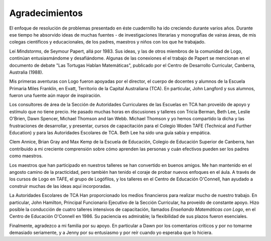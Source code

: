 Agradecimientos
===============

El enfoque de resolución de problemas presentado en éste cuadernillo ha ido creciendo durante varios años. Durante ese tiempo he absorvido ideas de muchas fuentes - de investigaciones literarias y monografías de vairas áreas, de mis colegas científicos y educacionales, de los padres, maestros y niños con los que he trabajado. 

Leí *Mindstorms*, de Seymour Papert, allá por 1983. Sus ideas, y las de otros miembros de la comunidad de Logo, continúan entusiasmándome y desafiándome. Algunas de las conexiones el el trabajo de Papert se mencionan en el documento de debate "Las Tortugas Hablan Matemáticas", publicado por el Centro de Desarrollo Curricular, Canberra, Australia (1988). 

Mis primeras aventuras con Logo fueron apoyadas por el director, el cuerpo de docentes y alumnos de la Escuela Primaria Miles Franklin, en Evatt, Territorio de la Capital Australiana (TCA). En particular, John Langford y sus alumnos, fueron una fuente aún mayor de inspiración. 

Los consultores de área de la Sección de Autoridades Curriculares de las Escuelas en TCA han proveído de apoyo y estímulo que no tiene precio. He pasado muchas horas en discusiones y talleres con Tricia Berman, Beth Lee, Leslie O'Brien, Dawn Spencer, Michael Thomson and Ian Webb. Michael Thomson y yo hemos compartido la dicha y las frustraciones de desarrollar, y presentar, cursos de capacitación para el Colegio Woden TAFE (Technical and Further Education) y para las Autoridades Escolares de TCA. Beth Lee ha sido una guía sabia y empática. 

Clem Annice, Brian Gray and Max Kemp de la Escuela de Educación, Colegio de Educación Superior de Canberra, han contribuido a mi creciente comprensión sobre cómo aprenden las personas y cuán efectivos pueden ser los padres como maestros. 

Los maestros que han participado en nuestros talleres se han convertido en buenos amigos. Me han mantenido en el angosto camino de la practicidad, pero también han tenido el coraje de probar nuevos enfoques en el áula. A través de los cursos de Logo en TAFE, el grupo de Logófilos, y los talleres en el Centro de Educación O'Connell, han ayudado a construir muchas de las ideas aquí incorporadas. 

La Autoridades Escolares de TCA Han proporcionado los medios financieros para realizar mucho de nuestro trabajo. En particular, John Hamilton, Principal Funcionario Ejecutivo de la Sección Curricular, ha proveído de constante apoyo. Hizo posible la conducción de cuatro talleres intensivos de capacitación, llamados *Enseñando Matemáticas con Logo*, en el Centro de Educación O'Connell en 1986. Su paciencia es admirable; la flexibilidad de sus plazos fueron esenciales. 

Finalmente, agradezco a mi familia por su apoyo. En particular a Dawn por los comentarios críticos y por no tomarme demasiado seriamente, y a Jenny por su entusiasmo y por reír cuando yo esperaba que lo hiciera.

